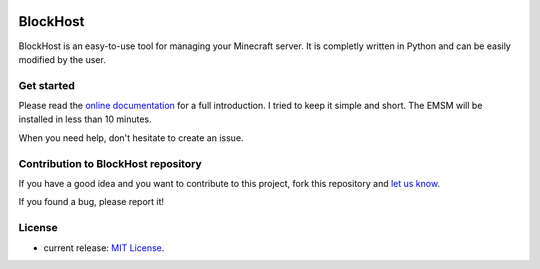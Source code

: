 .. image:: https://raw.githubusercontent.com/dudulecode/BlockHost/master/src/logo.ico
    :width: 16px
    :height: 16px
    :align: left

BlockHost
====

BlockHost is an easy-to-use tool for managing your Minecraft server.
It is completly written in Python and can be easily modified by the user.

Get started
-----------

Please read the `online documentation <http://blockhost.readthedocs.org>`_ for
a full introduction. I tried to keep it simple and short. The EMSM will
be installed in less than 10 minutes.

When you need help, don't hesitate to create an issue.

Contribution to BlockHost repository
----------------------------

If you have a good idea and you want to contribute to this project, fork this repository and
`let us know <https://github.com/benediktschmitt/emsm/issues>`_.

If you found a bug, please report it!

License
-------

* current release: `MIT License <LICENSE>`_.